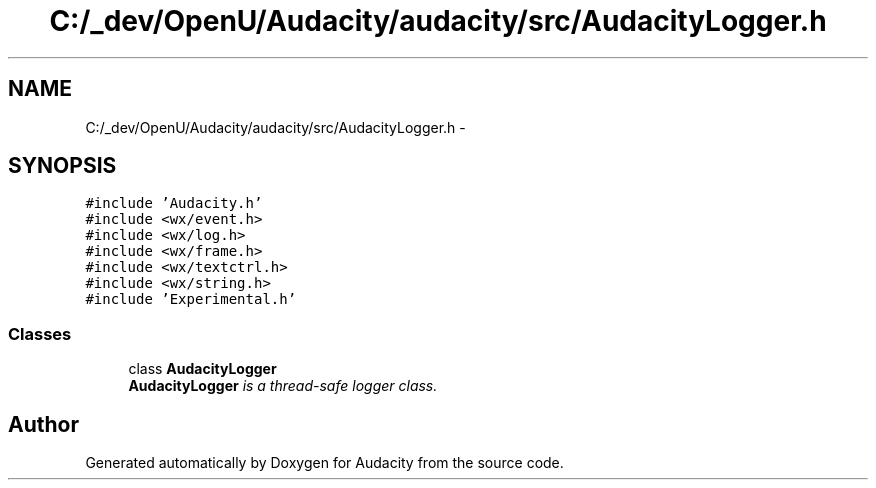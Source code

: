 .TH "C:/_dev/OpenU/Audacity/audacity/src/AudacityLogger.h" 3 "Thu Apr 28 2016" "Audacity" \" -*- nroff -*-
.ad l
.nh
.SH NAME
C:/_dev/OpenU/Audacity/audacity/src/AudacityLogger.h \- 
.SH SYNOPSIS
.br
.PP
\fC#include 'Audacity\&.h'\fP
.br
\fC#include <wx/event\&.h>\fP
.br
\fC#include <wx/log\&.h>\fP
.br
\fC#include <wx/frame\&.h>\fP
.br
\fC#include <wx/textctrl\&.h>\fP
.br
\fC#include <wx/string\&.h>\fP
.br
\fC#include 'Experimental\&.h'\fP
.br

.SS "Classes"

.in +1c
.ti -1c
.RI "class \fBAudacityLogger\fP"
.br
.RI "\fI\fBAudacityLogger\fP is a thread-safe logger class\&. \fP"
.in -1c
.SH "Author"
.PP 
Generated automatically by Doxygen for Audacity from the source code\&.

